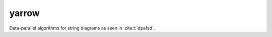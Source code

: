 yarrow
======

Data-parallel algorithms for string diagrams as seen in :cite:t:`dpafsd`.

.. autosummary::
   :toctree: _autosummary
   :recursive:

   yarrow.finite_function
   yarrow.bipartite_multigraph
   yarrow.diagram
